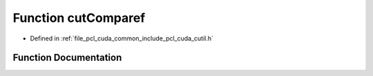 .. _exhale_function_cutil_8h_1a38167c2856b4def08a6d1eb456f1a905:

Function cutComparef
====================

- Defined in :ref:`file_pcl_cuda_common_include_pcl_cuda_cutil.h`


Function Documentation
----------------------


.. doxygenfunction:: cutComparef(const float *, const float *, const unsigned int)

